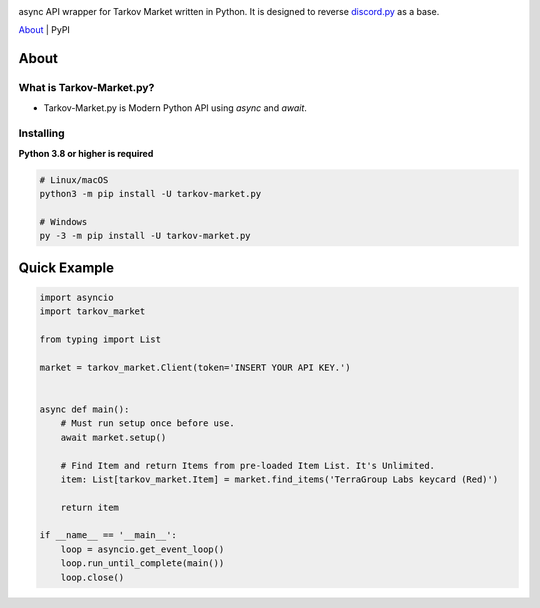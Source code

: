 .. image:: https://user-images.githubusercontent.com/68284806/130361774-5fe5866f-d61b-40a3-afc1-2978ad530f17.png
    :height: 128
    :target: https://github.com/Hostagen/tarkov-market.py
    :alt: PyPI

async API wrapper for Tarkov Market written in Python. It is designed to reverse `discord.py <https://github.com/Rapptz/discord.py>`_ as a base.

.. class:: center

`About <About>`_ | PyPI

About
-----
What is Tarkov-Market.py?
=======================

- Tarkov-Market.py is Modern Python API using `async` and `await`.

Installing
=======
**Python 3.8 or higher is required**

.. code:: sh

    # Linux/macOS
    python3 -m pip install -U tarkov-market.py

    # Windows
    py -3 -m pip install -U tarkov-market.py

Quick Example
------------

.. code:: py

    import asyncio
    import tarkov_market

    from typing import List

    market = tarkov_market.Client(token='INSERT YOUR API KEY.')


    async def main():
        # Must run setup once before use.
        await market.setup()

        # Find Item and return Items from pre-loaded Item List. It's Unlimited.
        item: List[tarkov_market.Item] = market.find_items('TerraGroup Labs keycard (Red)')

        return item

    if __name__ == '__main__':
        loop = asyncio.get_event_loop()
        loop.run_until_complete(main())
        loop.close()
